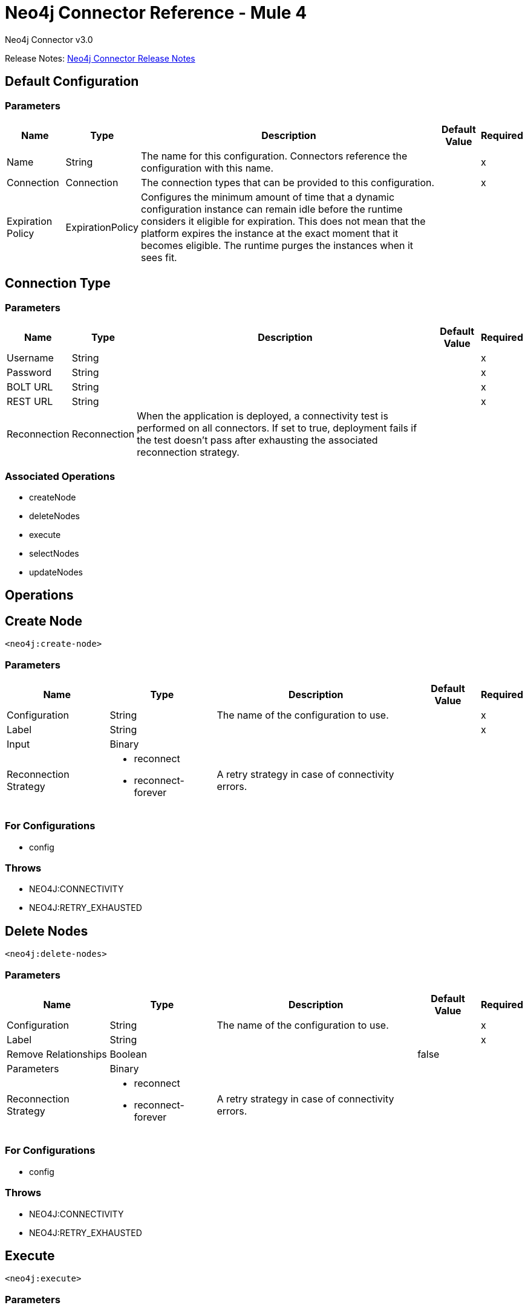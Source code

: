 = Neo4j Connector Reference - Mule 4
:page-aliases: connectors::neo4j/neo4j-connector-reference.adoc



Neo4j Connector v3.0

Release Notes: xref:release-notes::connector/neo4j-connector-release-notes-mule-4.adoc[Neo4j Connector Release Notes]

== Default Configuration

=== Parameters

[%header%autowidth.spread]
|===
| Name | Type | Description | Default Value | Required
|Name | String | The name for this configuration. Connectors reference the configuration with this name. | |x
| Connection a| Connection
 | The connection types that can be provided to this configuration. | |x
| Expiration Policy a| ExpirationPolicy |  Configures the minimum amount of time that a dynamic configuration instance can remain idle before the runtime considers it eligible for expiration. This does not mean that the platform expires the instance at the exact moment that it becomes eligible. The runtime purges the instances when it sees fit. |  |
|===


[[config_connection]]
== Connection Type

=== Parameters

[%header%autowidth.spread]
|===
| Name | Type | Description | Default Value | Required
| Username a| String |  |  |x
| Password a| String |  |  |x
| BOLT URL a| String |  |  |x
| REST URL a| String |  |  |x
| Reconnection a| Reconnection |  When the application is deployed, a connectivity test is performed on all connectors. If set to true, deployment fails if the test doesn't pass after exhausting the associated reconnection strategy. |  |
|===

=== Associated Operations

* createNode
* deleteNodes
* execute
* selectNodes
* updateNodes

== Operations

[[createNode]]
== Create Node

`<neo4j:create-node>`

=== Parameters

[%header%autowidth.spread]
|===
| Name | Type | Description | Default Value | Required
| Configuration | String | The name of the configuration to use. | |x
| Label a| String |  |  |x
| Input a| Binary |  |  |
| Reconnection Strategy a| * reconnect
* reconnect-forever |  A retry strategy in case of connectivity errors. |  |
|===

=== For Configurations

* config

=== Throws

* NEO4J:CONNECTIVITY
* NEO4J:RETRY_EXHAUSTED

[[deleteNodes]]
== Delete Nodes

`<neo4j:delete-nodes>`

=== Parameters

[%header%autowidth.spread]
|===
| Name | Type | Description | Default Value | Required
| Configuration | String | The name of the configuration to use. | |x
| Label a| String |  |  |x
| Remove Relationships a| Boolean |  |  false |
| Parameters a| Binary |  |  |
| Reconnection Strategy a| * reconnect
* reconnect-forever |  A retry strategy in case of connectivity errors. |  |
|===

=== For Configurations

* config

=== Throws

* NEO4J:CONNECTIVITY
* NEO4J:RETRY_EXHAUSTED

[[execute]]
== Execute

`<neo4j:execute>`

=== Parameters

[%header%autowidth.spread]
|===
| Name | Type | Description | Default Value | Required
| Configuration | String | The name of the configuration to use. | |x
| Query a| String |  |  `#[payload]` |
| Input a| Binary |  |  |
| Streaming Strategy a| * repeatable-in-memory-stream
* repeatable-file-store-stream
* non-repeatable-stream |  Configure if repeatable streams should be used and their behavior. |  |
| Target Variable a| String |  The name of a variable on which the operation's output is placed. |  |
| Target Value a| String |  An expression to evaluate against the operation's output and the outcome of that expression is stored in the target variable. |  `#[payload]` |
| Reconnection Strategy a| * reconnect
* reconnect-forever |  A retry strategy in case of connectivity errors. |  |
|===

=== Output

[%header%autowidth.spread]
|===
| Type a| Binary
|===

=== For Configurations

* config

=== Throws

* NEO4J:CONNECTIVITY
* NEO4J:RETRY_EXHAUSTED

== Select Nodes

`<neo4j:select-nodes>`

=== Parameters

[%header%autowidth.spread]
|===
| Name | Type | Description | Default Value | Required
| Configuration | String | The name of the configuration to use. | |x
| Label a| String |  |  |x
| Input a| Binary |  |  |
| Target Variable a| String |  The name of a variable on which the operation's output is placed. |  |
| Target Value a| String |  An expression to evaluate against the operation's output and the outcome of that expression is stored in the target variable. |  `#[payload]` |
| Reconnection Strategy a| * reconnect
* reconnect-forever |  A retry strategy in case of connectivity errors. |  |
|===

=== Output

[%header%autowidth.spread]
|===
| Type a| Array of Object
|===

=== For Configurations

* config

=== Throws

* NEO4J:CONNECTIVITY
* NEO4J:RETRY_EXHAUSTED

[[updateNodes]]
== Update Nodes

`<neo4j:update-nodes>`

=== Parameters

[%header%autowidth.spread]
|===
| Name | Type | Description | Default Value | Required
| Configuration | String | The name of the configuration to use. | |x
| Label a| String |  |  |x
| Parameters a| Binary |  |  |
| Set Parameters a| Binary |  |  `#[payload]` |
| Reconnection Strategy a| * reconnect
* reconnect-forever |  A retry strategy in case of connectivity errors. |  |
|===

=== For Configurations

* config

=== Throws

* NEO4J:CONNECTIVITY
* NEO4J:RETRY_EXHAUSTED

== Types

[[Reconnection]]
=== Reconnection

[%header%autowidth.spread]
|===
| Field | Type | Description | Default Value | Required
| Fails Deployment a| Boolean | When the application is deployed, a connectivity test is performed on all connectors. If set to true, deployment fails if the test doesn't pass after exhausting the associated reconnection strategy. |  |
| Reconnection Strategy a| * reconnect
* reconnect-forever | The reconnection strategy to use. |  |
|===

[[reconnect]]
=== Reconnect

[%header,cols="20s,25a,30a,15a,10a"]
|===
| Field | Type | Description | Default Value | Required
| Frequency a| Number | How often to reconnect (in milliseconds). | |
| Count a| Number | The number of reconnection attempts to make. | |
| blocking |Boolean |If false, the reconnection strategy runs in a separate, non-blocking thread. |true |
|===

[[reconnect-forever]]
=== Reconnect Forever

[%header,cols="20s,25a,30a,15a,10a"]
|===
| Field | Type | Description | Default Value | Required
| Frequency a| Number | How often in milliseconds to reconnect. | |
| blocking |Boolean |If false, the reconnection strategy runs in a separate, non-blocking thread. |true |
|===

[[ExpirationPolicy]]
=== Expiration Policy

[%header%autowidth.spread]
|===
| Field | Type | Description | Default Value | Required
| Max Idle Time a| Number | A scalar time value for the maximum amount of time a dynamic configuration instance should be allowed to be idle before it's considered eligible for expiration. |  |
| Time Unit a| Enumeration, one of:
** NANOSECONDS
** MICROSECONDS
** MILLISECONDS
** SECONDS
** MINUTES
** HOURS
** DAYS | A time unit that qualifies the maxIdleTime attribute. |  |
|===

[[repeatable-in-memory-stream]]
=== Repeatable In Memory Stream

[%header%autowidth.spread]
|===
| Field | Type | Description | Default Value | Required
| Initial Buffer Size a| Number | This is the amount of memory to allocate to consume the stream and provide random access to it. If the stream contains more data than can be fit into this buffer, then the buffer expands according to the bufferSizeIncrement attribute, with an upper limit of maxInMemorySize. |  |
| Buffer Size Increment a| Number | This is by how much the buffer size expands if it exceeds its initial size. Setting a value of zero or lower means that the buffer should not expand, meaning that a STREAM_MAXIMUM_SIZE_EXCEEDED error is raised when the buffer gets full. |  |
| Max Buffer Size a| Number | This is the maximum amount of memory to use. If more than that is used then a STREAM_MAXIMUM_SIZE_EXCEEDED error is raised. A value lower or equal to zero means no limit. |  |
| Buffer Unit a| Enumeration, one of:
** BYTE
** KB
** MB
** GB | The unit in which all these attributes are expressed |  |
|===

[[repeatable-file-store-stream]]
=== Repeatable File Store Stream

[%header%autowidth.spread]
|===
| Field | Type | Description | Default Value | Required
| Max In Memory Size a| Number | Defines the maximum memory that the stream should use to keep data in memory. If more memory is consumed, the connector starts to buffer the content on disk. |  |
| Buffer Unit a| Enumeration, one of:
** BYTE
** KB
** MB
** GB | The unit in which maxInMemorySize is expressed |  |
|===

== See Also

* xref:index.adoc[Neo4j Connector Guide]
* https://help.mulesoft.com[MuleSoft Help Center]
